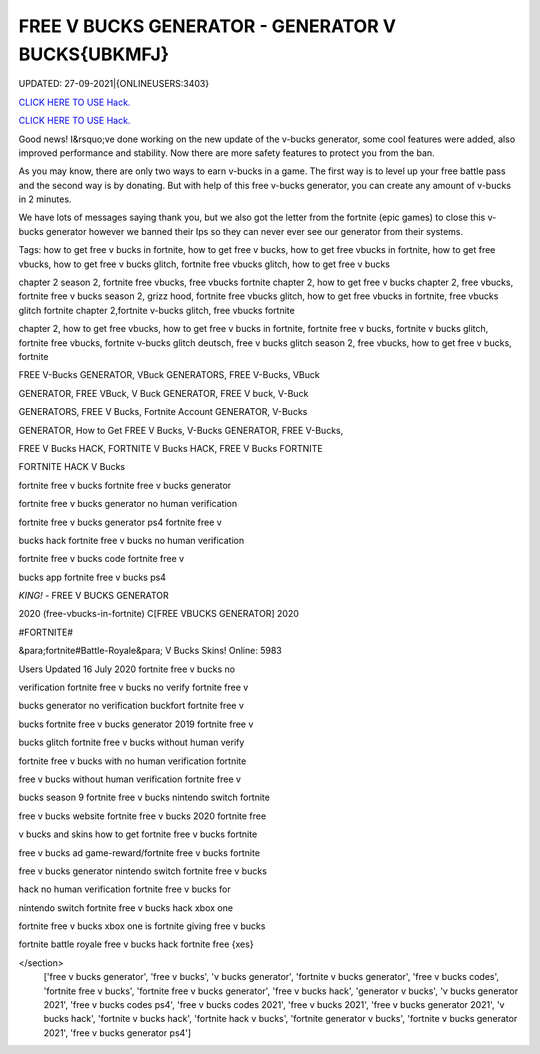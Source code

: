FREE V BUCKS GENERATOR - GENERATOR V BUCKS{UBKMFJ}
~~~~~~~~~~~~
UPDATED: 27-09-2021|{ONLINEUSERS:3403}

`CLICK HERE TO USE Hack. <https://kenhacks.com/vbucks>`__

`CLICK HERE TO USE Hack. <https://kenhacks.com/vbucks>`__




Good news! I&rsquo;ve done working on the new update of the v-bucks generator, some cool features were added, also improved performance and stability. Now there are more safety features to protect you from the ban.

As you may know, there are only two ways to earn v-bucks in a game. The first way is to level up your free battle pass and the second way is by donating. But with help of this free v-bucks generator, you can create any amount of v-bucks in 2 minutes.







We have lots of messages saying thank you, but we also got the letter from the fortnite (epic games) to close this v-bucks generator however we banned their Ips so they can never ever see our generator from their systems.

Tags: how to get free v bucks in fortnite, how to get free v bucks, how to get free vbucks in fortnite, how to get free vbucks, how to get free v bucks glitch, fortnite free vbucks glitch, how to get free v bucks

chapter 2 season 2, fortnite free vbucks, free vbucks fortnite chapter 2, how to get free v bucks chapter 2, free vbucks, fortnite free v bucks season 2, grizz hood, fortnite free vbucks glitch, how to get free vbucks in fortnite, free vbucks glitch fortnite chapter 2,fortnite v-bucks glitch, free vbucks fortnite

chapter 2, how to get free vbucks, how to get free v bucks in fortnite, fortnite free v bucks, fortnite v bucks glitch, fortnite free vbucks, fortnite v-bucks glitch deutsch, free v bucks glitch season 2, free vbucks, how to get free v bucks, fortnite

FREE V-Bucks GENERATOR, VBuck GENERATORS, FREE V-Bucks, VBuck

GENERATOR, FREE VBuck, V Buck GENERATOR, FREE V buck, V-Buck

GENERATORS, FREE V Bucks, Fortnite Account GENERATOR, V-Bucks

GENERATOR, How to Get FREE V Bucks, V-Bucks GENERATOR, FREE V-Bucks,

FREE V Bucks HACK, FORTNITE V Bucks HACK, FREE V Bucks FORTNITE

FORTNITE HACK V Bucks

fortnite free v bucks fortnite free v bucks generator

fortnite free v bucks generator no human verification

fortnite free v bucks generator ps4 fortnite free v

bucks hack fortnite free v bucks no human verification

fortnite free v bucks code fortnite free v

bucks app fortnite free v bucks ps4

*KING!* - FREE V BUCKS GENERATOR

2020 (free-vbucks-in-fortnite) C[FREE VBUCKS GENERATOR] 2020

#FORTNITE#

&para;fortnite#Battle-Royale&para; V Bucks Skins! Online: 5983

Users Updated 16 July 2020 fortnite free v bucks no

verification fortnite free v bucks no verify fortnite free v

bucks generator no verification buckfort fortnite free v

bucks fortnite free v bucks generator 2019 fortnite free v

bucks glitch fortnite free v bucks without human verify

fortnite free v bucks with no human verification fortnite

free v bucks without human verification fortnite free v

bucks season 9 fortnite free v bucks nintendo switch fortnite

free v bucks website fortnite free v bucks 2020 fortnite free

v bucks and skins how to get fortnite free v bucks fortnite

free v bucks ad game-reward/fortnite free v bucks fortnite

free v bucks generator nintendo switch fortnite free v bucks

hack no human verification fortnite free v bucks for

nintendo switch fortnite free v bucks hack xbox one

fortnite free v bucks xbox one is fortnite giving free v bucks

fortnite battle royale free v bucks hack fortnite free {xes}

</section>
 ['free v bucks generator', 'free v bucks', 'v bucks generator', 'fortnite v bucks generator', 'free v bucks codes', 'fortnite free v bucks', 'fortnite free v bucks generator', 'free v bucks hack', 'generator v bucks', 'v bucks generator 2021', 'free v bucks codes ps4', 'free v bucks codes 2021', 'free v bucks 2021', 'free v bucks generator 2021', 'v bucks hack', 'fortnite v bucks hack', 'fortnite hack v bucks', 'fortnite generator v bucks', 'fortnite v bucks generator 2021', 'free v bucks generator ps4']
